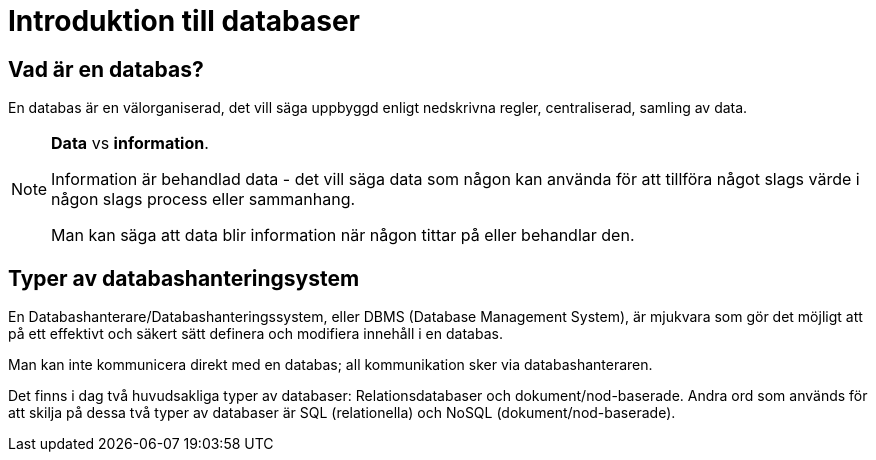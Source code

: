 = Introduktion till databaser

== Vad är en databas?

En databas är en välorganiserad, det vill säga uppbyggd enligt nedskrivna regler, centraliserad, samling av data.

.**Data** vs **information**.
[NOTE]
==== 
Information är behandlad data - det vill säga data som någon kan använda för att tillföra något slags värde i någon slags process eller sammanhang.

Man kan säga att data blir information när någon tittar på eller behandlar den.
====

== Typer av databashanteringsystem

En Databashanterare/Databashanteringssystem, eller DBMS (Database Management System), är mjukvara som gör det möjligt att på ett effektivt och säkert sätt definera och modifiera innehåll i en databas.

Man kan inte kommunicera direkt med en databas; all kommunikation sker via databashanteraren.

Det finns i dag två huvudsakliga typer av databaser: Relationsdatabaser och dokument/nod-baserade. Andra ord som används för att skilja på dessa två typer av databaser är SQL (relationella) och NoSQL (dokument/nod-baserade).

